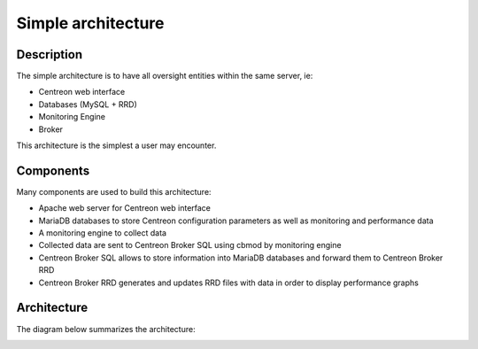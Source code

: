 ===================
Simple architecture
===================

***********
Description
***********

The simple architecture is to have all oversight entities within the same server, ie:

* Centreon web interface
* Databases (MySQL + RRD)
* Monitoring Engine
* Broker

This architecture is the simplest a user may encounter.

**********
Components
**********

Many components are used to build this architecture:

* Apache web server for Centreon web interface
* MariaDB databases to store Centreon configuration parameters as well as monitoring and performance data
* A monitoring engine to collect data
* Collected data are sent to Centreon Broker SQL using cbmod by monitoring engine
* Centreon Broker SQL allows to store information into MariaDB databases and forward them to Centreon Broker RRD
* Centreon Broker RRD generates and updates RRD files with data in order to display performance graphs

************
Architecture
************

The diagram below summarizes the architecture:

.. image:: /images/architecture/Architecture_standalone.png
   :align: center
   :scale: 65%
